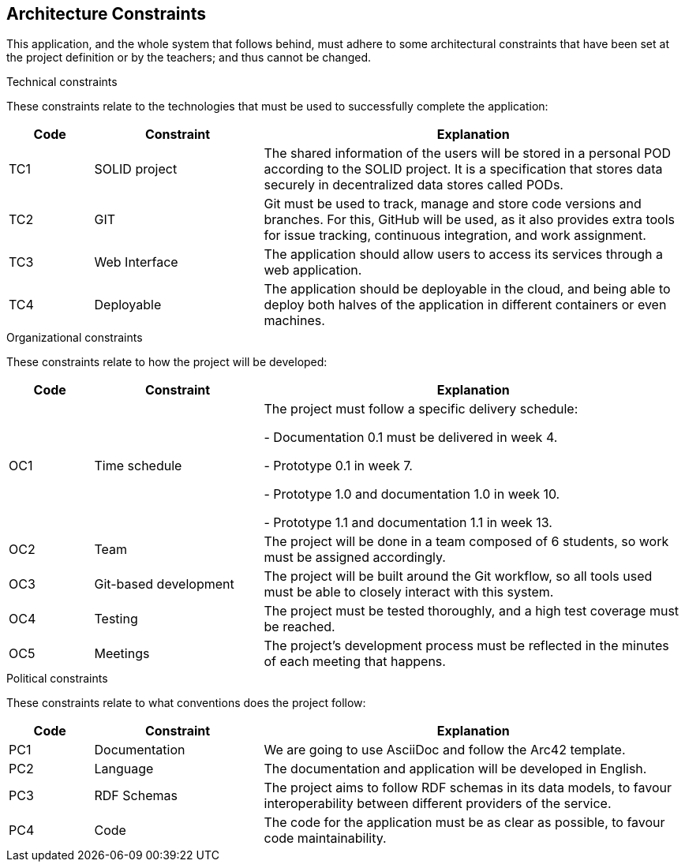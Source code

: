 [[section-architecture-constraints]]
== Architecture Constraints

This application, and the whole system that follows behind, must adhere to some architectural constraints that have been set at the project definition or by the teachers; and thus cannot be changed.

.Technical constraints
These constraints relate to the technologies that must be used to successfully complete the application:

[options="header",cols = "1,2,5"]
|===
|Code |Constraint|Explanation
| TC1 | SOLID project | The shared information of the users will be stored in a personal POD according to the SOLID project. It is a specification that stores data securely in decentralized data stores called PODs.
| TC2 | GIT | Git must be used to track, manage and store code versions and branches. For this, GitHub will be used, as it also provides extra tools for issue tracking, continuous integration, and work assignment.
| TC3 | Web Interface | The application should allow users to access its services through a web application.
| TC4 | Deployable | The application should be deployable in the cloud, and being able to deploy both halves of the application in different containers or even machines.
|===

.Organizational constraints
These constraints relate to how the project will be developed:
[options="header",cols="1,2,5"]
|===
|Code|Constraint|Explanation
|OC1| Time schedule | The project must follow a specific delivery schedule:

- Documentation 0.1 must be delivered in week 4.

- Prototype 0.1 in week 7.

- Prototype 1.0 and documentation 1.0 in week 10.

- Prototype 1.1 and documentation 1.1 in week 13.

|OC2| Team | The project will be done in a team composed of 6 students, so work must be assigned accordingly.
|OC3| Git-based development | The project will be built around the Git workflow, so all tools used must be able to closely interact with this system.
|OC4| Testing | The project must be tested thoroughly, and a high test coverage must be reached.
|OC5| Meetings | The project's development process must be reflected in the minutes of each meeting that happens.
|===

.Political constraints
These constraints relate to what conventions does the project follow:
[options="header",cols="1,2,5"]
|===
|Code|Constraint|Explanation
|PC1| Documentation | We are going to use AsciiDoc and follow the Arc42 template.
|PC2| Language | The documentation and application will be developed in English.
|PC3| RDF Schemas | The project aims to follow RDF schemas in its data models, to favour interoperability between different providers of the service.
|PC4| Code | The code for the application must be as clear as possible, to favour code maintainability.
|===

